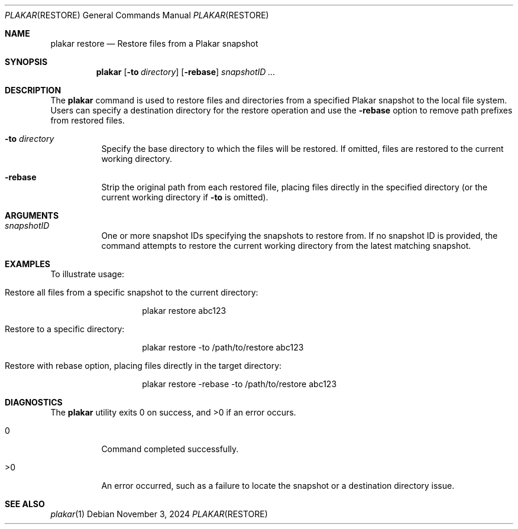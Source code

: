 .Dd November 3, 2024
.Dt PLAKAR RESTORE 1
.Os
.Sh NAME
.Nm plakar restore
.Nd Restore files from a Plakar snapshot
.Sh SYNOPSIS
.Nm
.Op Fl to Ar directory
.Op Fl rebase
.Ar snapshotID ...
.Sh DESCRIPTION
The
.Nm
command is used to restore files and directories from a specified Plakar snapshot to the local file system. Users can specify a destination directory for the restore operation and use the
.Fl rebase
option to remove path prefixes from restored files.

.Bl -tag -width Ds
.It Fl to Ar directory
Specify the base directory to which the files will be restored. If omitted, files are restored to the current working directory.

.It Fl rebase
Strip the original path from each restored file, placing files directly in the specified directory (or the current working directory if
.Fl to
is omitted).

.El

.Sh ARGUMENTS
.Bl -tag -width Ds
.It Ar snapshotID
One or more snapshot IDs specifying the snapshots to restore from. If no snapshot ID is provided, the command attempts to restore the current working directory from the latest matching snapshot.
.El

.Sh EXAMPLES
To illustrate usage:

.Bl -tag -width Ds
.It Restore all files from a specific snapshot to the current directory:
.Bd -literal -offset indent
plakar restore abc123
.Ed

.It Restore to a specific directory:
.Bd -literal -offset indent
plakar restore -to /path/to/restore abc123
.Ed

.It Restore with rebase option, placing files directly in the target directory:
.Bd -literal -offset indent
plakar restore -rebase -to /path/to/restore abc123
.Ed
.El

.Sh DIAGNOSTICS
.Ex -std
.Bl -tag -width Ds
.It 0
Command completed successfully.
.It >0
An error occurred, such as a failure to locate the snapshot or a destination directory issue.
.El

.Sh SEE ALSO
.Xr plakar 1
